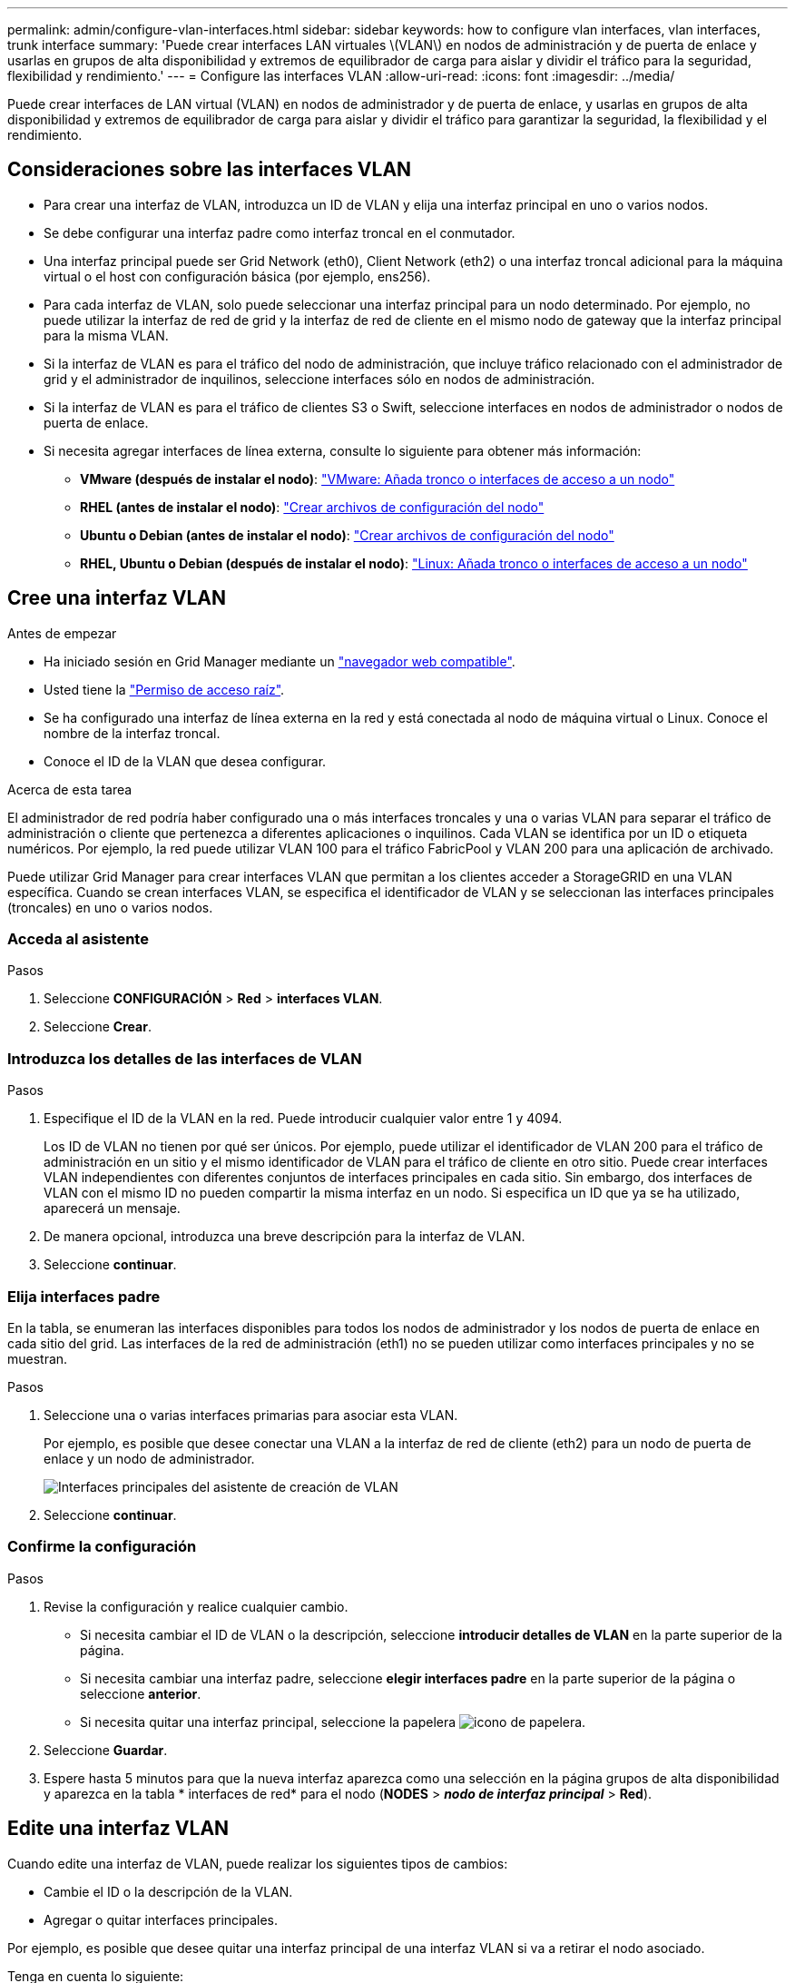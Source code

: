 ---
permalink: admin/configure-vlan-interfaces.html 
sidebar: sidebar 
keywords: how to configure vlan interfaces, vlan interfaces, trunk interface 
summary: 'Puede crear interfaces LAN virtuales \(VLAN\) en nodos de administración y de puerta de enlace y usarlas en grupos de alta disponibilidad y extremos de equilibrador de carga para aislar y dividir el tráfico para la seguridad, flexibilidad y rendimiento.' 
---
= Configure las interfaces VLAN
:allow-uri-read: 
:icons: font
:imagesdir: ../media/


[role="lead"]
Puede crear interfaces de LAN virtual (VLAN) en nodos de administrador y de puerta de enlace, y usarlas en grupos de alta disponibilidad y extremos de equilibrador de carga para aislar y dividir el tráfico para garantizar la seguridad, la flexibilidad y el rendimiento.



== Consideraciones sobre las interfaces VLAN

* Para crear una interfaz de VLAN, introduzca un ID de VLAN y elija una interfaz principal en uno o varios nodos.
* Se debe configurar una interfaz padre como interfaz troncal en el conmutador.
* Una interfaz principal puede ser Grid Network (eth0), Client Network (eth2) o una interfaz troncal adicional para la máquina virtual o el host con configuración básica (por ejemplo, ens256).
* Para cada interfaz de VLAN, solo puede seleccionar una interfaz principal para un nodo determinado. Por ejemplo, no puede utilizar la interfaz de red de grid y la interfaz de red de cliente en el mismo nodo de gateway que la interfaz principal para la misma VLAN.
* Si la interfaz de VLAN es para el tráfico del nodo de administración, que incluye tráfico relacionado con el administrador de grid y el administrador de inquilinos, seleccione interfaces sólo en nodos de administración.
* Si la interfaz de VLAN es para el tráfico de clientes S3 o Swift, seleccione interfaces en nodos de administrador o nodos de puerta de enlace.
* Si necesita agregar interfaces de línea externa, consulte lo siguiente para obtener más información:
+
** *VMware (después de instalar el nodo)*: link:../maintain/vmware-adding-trunk-or-access-interfaces-to-node.html["VMware: Añada tronco o interfaces de acceso a un nodo"]
** *RHEL (antes de instalar el nodo)*: link:../rhel/creating-node-configuration-files.html["Crear archivos de configuración del nodo"]
** *Ubuntu o Debian (antes de instalar el nodo)*: link:../ubuntu/creating-node-configuration-files.html["Crear archivos de configuración del nodo"]
** *RHEL, Ubuntu o Debian (después de instalar el nodo)*: link:../maintain/linux-adding-trunk-or-access-interfaces-to-node.html["Linux: Añada tronco o interfaces de acceso a un nodo"]






== Cree una interfaz VLAN

.Antes de empezar
* Ha iniciado sesión en Grid Manager mediante un link:../admin/web-browser-requirements.html["navegador web compatible"].
* Usted tiene la link:admin-group-permissions.html["Permiso de acceso raíz"].
* Se ha configurado una interfaz de línea externa en la red y está conectada al nodo de máquina virtual o Linux. Conoce el nombre de la interfaz troncal.
* Conoce el ID de la VLAN que desea configurar.


.Acerca de esta tarea
El administrador de red podría haber configurado una o más interfaces troncales y una o varias VLAN para separar el tráfico de administración o cliente que pertenezca a diferentes aplicaciones o inquilinos. Cada VLAN se identifica por un ID o etiqueta numéricos. Por ejemplo, la red puede utilizar VLAN 100 para el tráfico FabricPool y VLAN 200 para una aplicación de archivado.

Puede utilizar Grid Manager para crear interfaces VLAN que permitan a los clientes acceder a StorageGRID en una VLAN específica. Cuando se crean interfaces VLAN, se especifica el identificador de VLAN y se seleccionan las interfaces principales (troncales) en uno o varios nodos.



=== Acceda al asistente

.Pasos
. Seleccione *CONFIGURACIÓN* > *Red* > *interfaces VLAN*.
. Seleccione *Crear*.




=== Introduzca los detalles de las interfaces de VLAN

.Pasos
. Especifique el ID de la VLAN en la red. Puede introducir cualquier valor entre 1 y 4094.
+
Los ID de VLAN no tienen por qué ser únicos. Por ejemplo, puede utilizar el identificador de VLAN 200 para el tráfico de administración en un sitio y el mismo identificador de VLAN para el tráfico de cliente en otro sitio. Puede crear interfaces VLAN independientes con diferentes conjuntos de interfaces principales en cada sitio. Sin embargo, dos interfaces de VLAN con el mismo ID no pueden compartir la misma interfaz en un nodo.
Si especifica un ID que ya se ha utilizado, aparecerá un mensaje.

. De manera opcional, introduzca una breve descripción para la interfaz de VLAN.
. Seleccione *continuar*.




=== Elija interfaces padre

En la tabla, se enumeran las interfaces disponibles para todos los nodos de administrador y los nodos de puerta de enlace en cada sitio del grid. Las interfaces de la red de administración (eth1) no se pueden utilizar como interfaces principales y no se muestran.

.Pasos
. Seleccione una o varias interfaces primarias para asociar esta VLAN.
+
Por ejemplo, es posible que desee conectar una VLAN a la interfaz de red de cliente (eth2) para un nodo de puerta de enlace y un nodo de administrador.

+
image::../media/vlan-create-parent-interfaces.png[Interfaces principales del asistente de creación de VLAN]

. Seleccione *continuar*.




=== Confirme la configuración

.Pasos
. Revise la configuración y realice cualquier cambio.
+
** Si necesita cambiar el ID de VLAN o la descripción, seleccione *introducir detalles de VLAN* en la parte superior de la página.
** Si necesita cambiar una interfaz padre, seleccione *elegir interfaces padre* en la parte superior de la página o seleccione *anterior*.
** Si necesita quitar una interfaz principal, seleccione la papelera image:../media/icon-trash-can.png["icono de papelera"].


. Seleccione *Guardar*.
. Espere hasta 5 minutos para que la nueva interfaz aparezca como una selección en la página grupos de alta disponibilidad y aparezca en la tabla * interfaces de red* para el nodo (*NODES* > *_nodo de interfaz principal_* > *Red*).




== Edite una interfaz VLAN

Cuando edite una interfaz de VLAN, puede realizar los siguientes tipos de cambios:

* Cambie el ID o la descripción de la VLAN.
* Agregar o quitar interfaces principales.


Por ejemplo, es posible que desee quitar una interfaz principal de una interfaz VLAN si va a retirar el nodo asociado.

Tenga en cuenta lo siguiente:

* No puede cambiar un ID de VLAN si la interfaz VLAN se utiliza en un grupo de alta disponibilidad.
* No puede quitar una interfaz principal si se utiliza esa interfaz principal en un grupo de alta disponibilidad.
+
Por ejemplo, supongamos que la VLAN 200 está conectada a las interfaces principales de los nodos A y B. Si un grupo de alta disponibilidad utiliza la interfaz VLAN 200 para el nodo A y la interfaz eth2 para el nodo B, puede eliminar la interfaz principal no utilizada para el nodo B, pero no puede quitar la interfaz principal usada para el nodo A.



.Pasos
. Seleccione *CONFIGURACIÓN* > *Red* > *interfaces VLAN*.
. Seleccione la casilla de comprobación de la interfaz de VLAN que desea editar. A continuación, seleccione *acciones* > *Editar*.
. Si lo desea, actualice el ID de VLAN o la descripción. A continuación, seleccione *continuar*.
+
No se puede actualizar un identificador de VLAN si la VLAN se utiliza en un grupo de alta disponibilidad.

. Opcionalmente, active o desactive las casillas de verificación para agregar interfaces principales o para eliminar las interfaces no utilizadas. A continuación, seleccione *continuar*.
. Revise la configuración y realice cualquier cambio.
. Seleccione *Guardar*.




== Quite una interfaz VLAN

Puede eliminar una o varias interfaces VLAN.

No puede quitar una interfaz VLAN si actualmente se utiliza en un grupo de alta disponibilidad. Para poder eliminarlo, debe quitar la interfaz VLAN del grupo ha.

Para evitar cualquier interrupción en el tráfico de cliente, considere realizar una de las siguientes acciones:

* Añada una nueva interfaz VLAN al grupo de alta disponibilidad antes de eliminar esta interfaz de VLAN.
* Cree un nuevo grupo de alta disponibilidad que no utilice esta interfaz VLAN.
* Si la interfaz VLAN que desea quitar tiene actualmente la interfaz activa, edite el grupo de alta disponibilidad. Mueva la interfaz de VLAN que desea quitar a la parte inferior de la lista de prioridades. Espere hasta que se establezca la comunicación en la nueva interfaz principal y, a continuación, quite la interfaz antigua del grupo de alta disponibilidad. Por último, elimine la interfaz de VLAN en ese nodo.


.Pasos
. Seleccione *CONFIGURACIÓN* > *Red* > *interfaces VLAN*.
. Seleccione la casilla de comprobación de cada interfaz de VLAN que desea quitar. A continuación, seleccione *acciones* > *Eliminar*.
. Seleccione *Sí* para confirmar su selección.
+
Se eliminan todas las interfaces VLAN seleccionadas. Se muestra un banner verde de éxito en la página de interfaces de VLAN.


